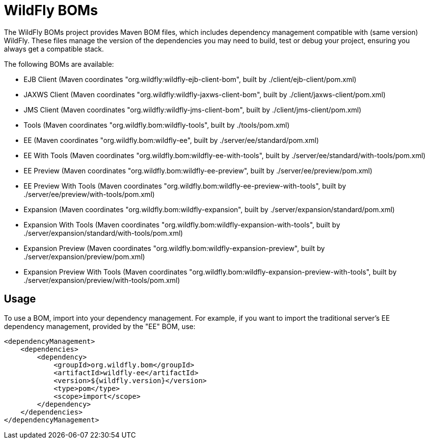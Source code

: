 = WildFly BOMs

The WildFly BOMs project provides Maven BOM files, which includes dependency management compatible with (same version) WildFly. These files manage the version of the dependencies you may need to build, test or debug your project, ensuring you always get a compatible stack.

The following BOMs are available:

* EJB Client (Maven coordinates "org.wildfly:wildfly-ejb-client-bom", built by ./client/ejb-client/pom.xml)
* JAXWS Client (Maven coordinates "org.wildfly:wildfly-jaxws-client-bom", built by ./client/jaxws-client/pom.xml)
* JMS Client (Maven coordinates "org.wildfly:wildfly-jms-client-bom", built by ./client/jms-client/pom.xml)
* Tools (Maven coordinates "org.wildfly.bom:wildfly-tools", built by ./tools/pom.xml)
* EE (Maven coordinates "org.wildfly.bom:wildfly-ee", built by ./server/ee/standard/pom.xml)
* EE With Tools (Maven coordinates "org.wildfly.bom:wildfly-ee-with-tools", built by ./server/ee/standard/with-tools/pom.xml)
* EE Preview (Maven coordinates "org.wildfly.bom:wildfly-ee-preview", built by ./server/ee/preview/pom.xml)
* EE Preview With Tools (Maven coordinates "org.wildfly.bom:wildfly-ee-preview-with-tools", built by ./server/ee/preview/with-tools/pom.xml)
* Expansion (Maven coordinates "org.wildfly.bom:wildfly-expansion", built by ./server/expansion/standard/pom.xml)
* Expansion With Tools (Maven coordinates "org.wildfly.bom:wildfly-expansion-with-tools", built by ./server/expansion/standard/with-tools/pom.xml)
* Expansion Preview (Maven coordinates "org.wildfly.bom:wildfly-expansion-preview", built by ./server/expansion/preview/pom.xml)
* Expansion Preview With Tools (Maven coordinates "org.wildfly.bom:wildfly-expansion-preview-with-tools", built by ./server/expansion/preview/with-tools/pom.xml)

== Usage

To use a BOM, import into your dependency management. For example, if you want to import the traditional server's EE dependency management, provided by the "EE" BOM, use:

[source, xml]
----
<dependencyManagement>
    <dependencies>
        <dependency>
            <groupId>org.wildfly.bom</groupId>
            <artifactId>wildfly-ee</artifactId>
            <version>${wildfly.version}</version>
            <type>pom</type>
            <scope>import</scope>
        </dependency>
    </dependencies>
</dependencyManagement> 
----
